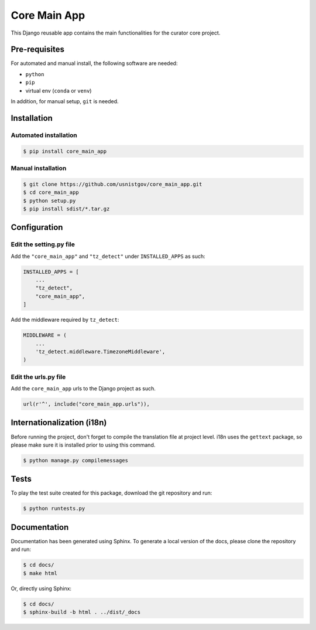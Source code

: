 =============
Core Main App
=============

This Django reusable app contains the main functionalities for the curator
core project.

Pre-requisites
==============

For automated and manual install, the following software are needed:

* ``python``
* ``pip``
* virtual env (``conda`` or ``venv``)

In addition, for manual setup, ``git`` is needed.

Installation
============

Automated installation
----------------------

.. code:: bash

  $ pip install core_main_app

Manual installation
-------------------

.. code:: bash

    $ git clone https://github.com/usnistgov/core_main_app.git
    $ cd core_main_app
    $ python setup.py
    $ pip install sdist/*.tar.gz


Configuration
=============

Edit the setting.py file
------------------------

Add the ``"core_main_app"`` and ``"tz_detect"`` under ``INSTALLED_APPS`` as
such:

.. code:: python

    INSTALLED_APPS = [
        ...
        "tz_detect",
        "core_main_app",
    ]

Add the middleware required by ``tz_detect``:

.. code:: python

    MIDDLEWARE = (
        ...
        'tz_detect.middleware.TimezoneMiddleware',
    )


Edit the urls.py file
---------------------

Add the ``core_main_app`` urls to the Django project as such.

.. code:: python

    url(r'^', include("core_main_app.urls")),


Internationalization (i18n)
===========================

Before running the project, don't forget to compile the translation file at
project level. i18n uses the ``gettext`` package, so please make sure it is
installed prior to using this command.

.. code:: bash

    $ python manage.py compilemessages

Tests
=====

To play the test suite created for this package, download the git repository
and run:

.. code:: bash

  $ python runtests.py

Documentation
=============

Documentation has been generated using Sphinx. To generate a local version of
the docs, please clone the repository and run:

.. code:: bash

  $ cd docs/
  $ make html

Or, directly using Sphinx:

.. code:: bash

  $ cd docs/
  $ sphinx-build -b html . ../dist/_docs
